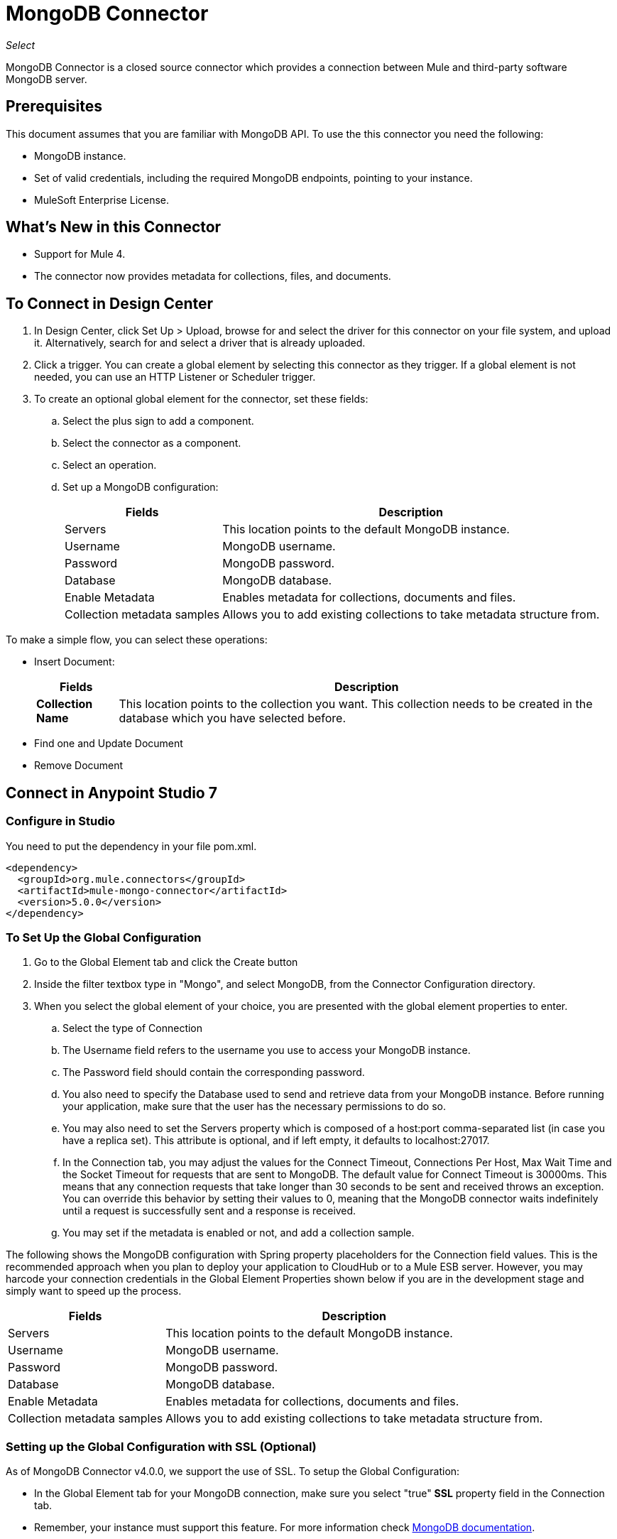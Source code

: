= MongoDB Connector
:keywords: mongodb connector, mongo db connector, user guide

_Select_

MongoDB Connector is a closed source connector which provides a connection between Mule and third-party software MongoDB server.

== Prerequisites

This document assumes that you are familiar with MongoDB API. To use the this connector you need the following:

* MongoDB instance.
* Set of valid credentials, including the required MongoDB endpoints, pointing to your instance.
* MuleSoft Enterprise License.

== What's New in this Connector

* Support for Mule 4.
* The connector now provides metadata for collections, files, and documents.

== To Connect in Design Center

. In Design Center, click Set Up > Upload, browse for and select the driver for this connector on your file system, and upload it. Alternatively, search for and select a driver that is already uploaded.
. Click a trigger. You can create a global element by selecting this connector as they trigger.
If a global element is not needed, you can use an HTTP Listener or Scheduler trigger.
. To create an optional global element for the connector, set these fields:
.. Select the plus sign to add a component.
.. Select the connector as a component.
// +
// image:FindConnectorDesign.png["MongoDB Connector find the Connector"]
+
.. Select an operation.
// +
// image:chooseActionDesign.png["MongoDB Connector select the action"]
+
.. Set up a MongoDB configuration:
// +
// image:configDEsignCenter.png["MongoDB Connector Set Up in Design Center"]
// +
// image:configDesignCenter2.png["MongoDB Connector Set Up in Design Center"]
+
[%header%autowidth.spread]
|===
|Fields|Description
|Servers|This location points to the default MongoDB instance.
|Username|MongoDB username.
|Password|MongoDB password.
|Database|MongoDB database.
|Enable Metadata|Enables metadata for collections, documents and files.
|Collection metadata samples|Allows you to add existing collections to take metadata structure from.
|===

To make a simple flow, you can select these operations:

* Insert Document:
+
// image:InsertDocoumentDesign.png["MongoDB Connector action Insert Document"]
+
// image:InsertDocumentConfig.png["MongoDB Connector  action Insert Document configuration"]
+
[%header%autowidth.spread]
|===
|Fields|Description
|*Collection Name*|This location points to the collection you want. This collection needs to be created in the database
 which you have selected before.
|===
+
* Find one and Update Document
+
// image:findOneDocumentAndUpdateDEsign.png["MongoDB Connector action Find one and Update Document"]
+
// image:findUpdateConfigDesign.png["MongoDB Connector action Find one and Update Document configuration"]
+
* Remove Document
+
// image:RemoveDEsign.png["MongoDB Connector action Remove Documents"]
+
// image:removeConfigDesign.png["MongoDB Connector action Remove Documents configuration"]

== Connect in Anypoint Studio 7

=== Configure in Studio

You need to put the dependency in your file pom.xml.

[source,xml,linenums]
----
<dependency>
  <groupId>org.mule.connectors</groupId>
  <artifactId>mule-mongo-connector</artifactId>
  <version>5.0.0</version>
</dependency>
----

=== To Set Up the Global Configuration

. Go to the Global Element tab and click the Create button
. Inside the filter textbox type in "Mongo", and select MongoDB, from the Connector Configuration directory.
. When you select the global element of your choice, you are presented with the global element properties to enter.
.. Select the type of Connection
.. The Username field refers to the username you use to access your MongoDB instance.
.. The Password field should contain the corresponding password.
.. You also need to specify the Database used to send and retrieve data from your MongoDB instance. Before running your application, make sure that the user has the necessary permissions to do so.
.. You may also need to set the Servers property which is composed of a host:port comma-separated list (in case you have a replica set). This attribute is optional, and if left empty, it defaults to localhost:27017.
.. In the Connection tab, you may adjust the values for the Connect Timeout, Connections Per Host, Max Wait Time and the Socket Timeout for requests that are sent to MongoDB.  The default value for Connect Timeout is 30000ms. This means that any connection requests that take longer than 30 seconds to be sent and received  throws an exception. You can override this behavior by setting their values to 0, meaning that the MongoDB connector  waits indefinitely until a request is successfully sent and a response is received.
+
.. You may set if the metadata is enabled or not, and add a collection sample.

The following shows the MongoDB configuration with Spring property placeholders for the Connection field values. This is the recommended approach when you plan to deploy your application to CloudHub or to a Mule ESB server. However, you may harcode your connection credentials in the Global Element Properties shown below if you are in the development stage and simply want to speed up the process.


// image:mongoDBConfig.png["MongoDB Connector Global Elements"]


[%header%autowidth.spread]
|===
|Fields|Description
|Servers|This location points to the default MongoDB instance.
|Username|MongoDB username.
|Password|MongoDB password.
|Database|MongoDB database.
|Enable Metadata|Enables metadata for collections, documents and files.
|Collection metadata samples|Allows you to add existing collections to take metadata structure from.
|===

=== Setting up the Global Configuration with SSL (Optional)

As of MongoDB Connector v4.0.0, we support the use of SSL. To setup the Global Configuration:

* In the Global Element tab for your MongoDB connection, make sure you select "true" **SSL** property field in the Connection tab.
* Remember, your instance must support this feature. For more information check http://docs.mongodb.org/manual/tutorial/configure-ssl[MongoDB documentation].


== Use Case: Studio

To invoke a simple operation (such as the Insert Document operation), you can follow these steps:

. From the palette, select *MongoDB* module and drag and drop the *Insert Document* into your flow by placing it after the *HTTP listener*.
. Configure the connector by selecting the *Connector Configuration* you created in the previous section and choosing the operation to invoke and set the *Collection name*
+
// image:insertFlow.png["MongoDB Connector action insert"]
+
. From the palette, drag and drop the **Transform Message** component before the **MongoDB** connector.
. Click on *Transform Message* and enter two key-value pairs as shown below.
+
[source,dataweave,linenums]
----
%dw 2.0
%output application/json
---
{
	name:"Peter",
	age:"42"
}
----
+
. From the palette, drag and drop other **Transform Message** component after the **MongoDB** connector.
. Click on the new *Transform Message* and set the output to application/json.
+
[source,dataweave,linenums]
----
%dw 2.0
output application/json
---
payload
----
+
. Other possible flow options are: "Find One Document", "Remove Documents", or "Update Document".
.. Update Document.
+
// +
// image:updateFlow.png["MongoDB Connector Update Document Flow"]
// +
// image:updateConfig.png["MongoDB Connector Update Document Configuration"]
+
.. Remove Documents.
+
// +
// image:removeDocumentsFlow.png["MongoDB Connector Remove Document flow"]
// +
// image:RemoveDocumentsConfig.png["MongoDB Connector Remove Document Configuration"]
+
.. Find One Document:
// +
// image:FindOneDocument.png["MongoDB Connector Find One Documen Configuration"]


== Use Case: XML

[source,xml,linenums]
----
<?xml version="1.0" encoding="UTF-8"?>
<mule xmlns:mongo="http://www.mulesoft.org/schema/mule/mongo"
      xmlns:ee="http://www.mulesoft.org/schema/mule/ee/core" xmlns:http="http://www.mulesoft.org/schema/mule/http"
      xmlns="http://www.mulesoft.org/schema/mule/core" xmlns:doc="http://www.mulesoft.org/schema/mule/documentation"
      xmlns:xsi="http://www.w3.org/2001/XMLSchema-instance"
      xsi:schemaLocation="http://www.mulesoft.org/schema/mule/core http://www.mulesoft.org/schema/mule/core/current/mule.xsd
http://www.mulesoft.org/schema/mule/http http://www.mulesoft.org/schema/mule/http/current/mule-http.xsd
http://www.mulesoft.org/schema/mule/ee/core http://www.mulesoft.org/schema/mule/ee/core/current/mule-ee.xsd
http://www.mulesoft.org/schema/mule/mongo http://www.mulesoft.org/schema/mule/mongo/current/mule-mongo.xsd">
    <configuration-properties file="mule-app.properties" />
    <http:listener-config name="HTTP_Listener_config"
                          doc:name="HTTP Listener config" doc:id="08508a01-02c3-435a-a17a-b9149204cdfb">
        <http:listener-connection host="0.0.0.0"
                                  port="8081" />
    </http:listener-config>
    <mongo:config name="MongoDB_Config" doc:name="MongoDB Config"
                  doc:id="7de194db-4d35-4fe4-819b-2687710c2a39">
        <mongo:connection username="${username}" password="${password}"
                          database="${database}" host="${host}" />
    </mongo:config>
    <flow name="html-form-flow" doc:id="4512071a-09a9-4364-a47e-7ddc9632da6a">
        <http:listener config-ref="HTTP_Listener_config" path="/"
                       doc:name="Listener" doc:id="4ca0db5c-7bd8-48eb-8b72-fdd15bf44d23" />
        <parse-template location="form.html" doc:name="Parse Template"
                        doc:id="a58bf0d5-525e-4127-95eb-6566ffe111a6" />
    </flow>
    <flow name="create-mongo-record-flow" doc:id="e9fd320c-912c-4063-9cf5-354c2c34a82d">
        <http:listener config-ref="HTTP_Listener_config" path="/create"
                       doc:name="Listener" doc:id="a119b648-2721-46fc-9c4a-12126ee2d806" />
        <ee:transform doc:name="Set Payload and Document Content"
                      doc:id="8c3f3ee7-e3d9-4682-af4d-63af3fdab88f">
            <ee:message>
                <ee:set-payload><![CDATA[%dw 2.0
output application/json
---
{
	"content": payload.message
}]]></ee:set-payload>
            </ee:message>
            <ee:variables>
                <ee:set-variable variableName="content"><![CDATA[%dw 2.0
output application/java
---
payload.message]]></ee:set-variable>
            </ee:variables>
        </ee:transform>
        <logger level="INFO" doc:name="Logger"
                doc:id="2e9de838-21b9-4b18-a7e3-db8f6351e9a5"
                message="#['Creating record in Mongo. Message will be: ' ++ payload.content]" />
        <mongo:insert-document config-ref="MongoDB_Config"
                               doc:name="Insert document" doc:id="438f9ae2-f823-442e-8154-1d09e407a600"
                               collectionName="${collection}" />
        <logger level="INFO" doc:name="Logger" doc:id="0ef68faf-da4c-4be2-baba-34a5c0f370e5" message="#['ID of the new document: ' ++ payload]" />
        <ee:transform doc:name="Set Payload"
                      doc:id="34f0f8aa-f67c-4005-a492-dd8286ecae66">
            <ee:message>
                <ee:set-payload><![CDATA[%dw 2.0
output application/json
---
vars.content]]></ee:set-payload>
            </ee:message>
        </ee:transform>
    </flow>
    <flow name="read-mongo-record-flow" doc:id="a8725a0b-d3bc-4c4e-8f5f-15089a923a05">
        <http:listener config-ref="HTTP_Listener_config" path="/read"
                       doc:name="Listener" doc:id="c2445e45-a15c-4990-8c9f-a2ac09829556" />
        <ee:transform doc:name="Set Payload"
                      doc:id="edc7f4ec-9bc2-4903-82fd-bff55a30a667">
            <ee:message >
                <ee:set-payload ><![CDATA[%dw 2.0
output application/json
---
{
	content: payload.message
}]]></ee:set-payload>
            </ee:message>
        </ee:transform>
        <logger level="INFO" doc:name="Logger" doc:id="a076ee0c-fb81-4154-bc07-3dc0d60fbdeb" message="#['Finding a single record that has content equal to: ' ++ payload.content]" />
        <mongo:find-one-document config-ref="MongoDB_Config" collectionName="${collection}" doc:name="Find one document" doc:id="fe82172b-2ce0-461e-b196-50e1186cd247" />
        <ee:transform doc:name="Set Payload for Document ID" doc:id="19d25266-1e2b-4ece-883a-6c4683f70148" >
            <ee:message >
                <ee:set-payload ><![CDATA[%dw 2.0
output application/json
---
payload.'_id'.'\$oid'
]]></ee:set-payload>
            </ee:message>
        </ee:transform>
        <logger level="INFO" doc:name="Logger" doc:id="e0ee28cd-dfb1-49db-8dfc-30c1dcf01d63" message="#['ID of the found document: ' ++ payload]"/>
    </flow>
    <flow name="update-mongo-record-flow" doc:id="3e2ae866-c481-42b8-9c09-ae4d22ba911b" >
        <http:listener config-ref="HTTP_Listener_config" path="/update" doc:name="Listener" doc:id="17dc917b-bb4b-4db7-906b-83ca3e9b569e" />
        <ee:transform doc:name="Set payload and query" doc:id="22b3e519-b3a7-492f-8329-9defdcd9d3cf" >
            <ee:message >
                <ee:set-payload ><![CDATA[%dw 2.0
output application/json
---
{
	content: payload.updateValue
}]]></ee:set-payload>
            </ee:message>
            <ee:variables >
                <ee:set-variable variableName="query" ><![CDATA[%dw 2.0
output application/json
---
{
	"_id" : {
        "\$oid": payload.updateObjectId
    }
}]]></ee:set-variable>
            </ee:variables>
        </ee:transform>
        <logger level="INFO" doc:name="Logger" doc:id="5957010f-4661-4c00-913e-007923cadae0" message="#['New message: ' ++ payload.content]" />
        <mongo:update-documents config-ref="MongoDB_Config" collectionName="${collection}" doc:name="Update documents" doc:id="7c36057c-eb91-437d-9eae-00aa50ea412b">
            <mongo:find-query ><![CDATA[#[vars.query]]]></mongo:find-query>
            <mongo:content-to-update ><![CDATA[#[payload]]]></mongo:content-to-update>
        </mongo:update-documents>
        <ee:transform doc:name="Set Payload for Document ID" doc:id="e8f85634-a266-4f3a-ba4d-50545efea6b7" >
            <ee:message >
                <ee:set-payload ><![CDATA[%dw 2.0
output application/json
---
vars.query[0][0]]]></ee:set-payload>
            </ee:message>
        </ee:transform>
    </flow>
    <flow name="delete-mongo-record-flow" doc:id="2b50ab1d-68da-4c4b-91df-5193c9b51668" >
        <http:listener config-ref="HTTP_Listener_config" path="/delete" doc:name="Listener" doc:id="71f27d06-91f1-4b0f-876f-44bed8b31853" />
        <ee:transform doc:name="Set Payload" doc:id="cd4f10f6-d320-4da4-8b19-b75c0197d81a" >
            <ee:message >
                <ee:set-payload ><![CDATA[%dw 2.0
output application/json
---
{
	"_id" : {
        "\$oid": payload.deleteObjectId
    }
}]]></ee:set-payload>
            </ee:message>
        </ee:transform>
        <logger level="INFO" doc:name="Logger" doc:id="99dc481b-ab95-47c2-a905-f6fa0bda0fbc" message="#['Deleting entry from Mongo with ID : ' ++ payload[0][0]]" />
        <mongo:remove-documents config-ref="MongoDB_Config" collectionName="${collection}" doc:name="Remove documents" doc:id="86b9603b-a463-45ef-ace8-6f68c2c3aaaf" />
        <ee:transform doc:name="Set message for delete document" doc:id="5d298c93-2129-4216-9667-08e937315f07" >
            <ee:message >
                <ee:set-payload ><![CDATA[%dw 2.0
output application/java
---
"Entry was deleted from MongoDB" as String]]></ee:set-payload>
            </ee:message>
        </ee:transform>
        <logger level="INFO" doc:name="Logger" doc:id="e4063c9d-f120-47a9-a90d-79d7a2a233aa" message="#[payload]"/>
    </flow>
</mule>
----

== See Also

* For additional technical information, regarding MongoDB Connector please visit our http://mulesoft.github.io/mongo-connector/5.0.0/mule/mongo-config.html[online documentation]. You may also want access to MuleSoft’s expert support team, which requires you subscribe to Mule ESB Enterprise and log into MuleSoft’s Customer Portal.

* For more information on the MongoDB API, please visit its link:http://docs.mongodb.org/manual[API documentation page].
